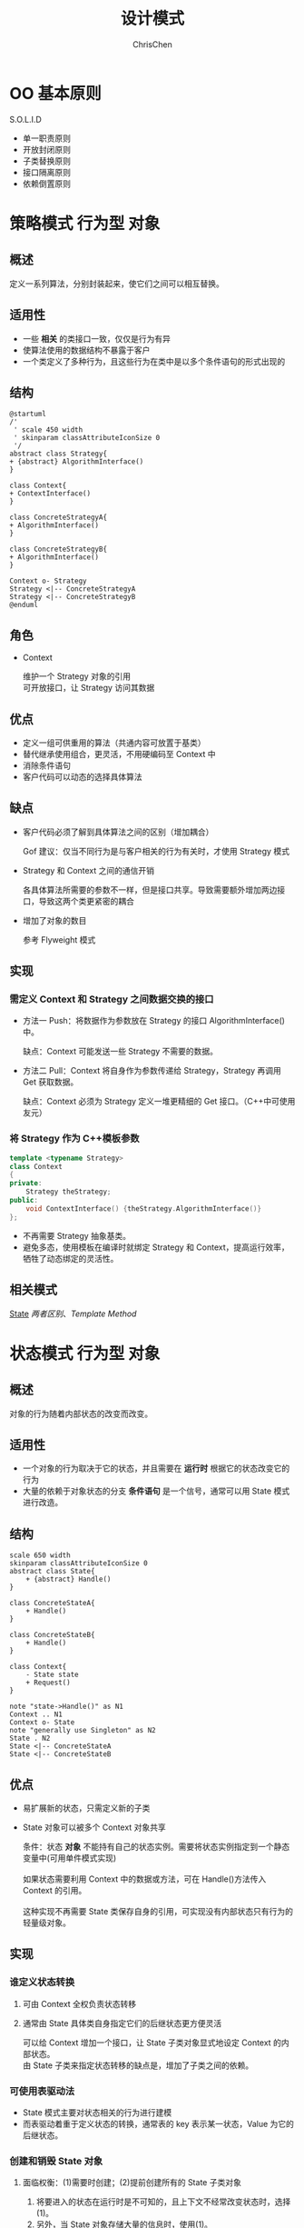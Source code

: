 #+TITLE: 设计模式
#+KEYWORDS: design pattern
#+OPTIONS: H:3 toc:1 num:3 ^:nil
#+LANGUAGE: zh-CN
#+AUTHOR: ChrisChen
#+EMAIL: ChrisChen3121@gmail.com

* OO 基本原则
  S.O.L.I.D

- 单一职责原则
- 开放封闭原则
- 子类替换原则
- 接口隔离原则
- 依赖倒置原则

* 策略模式                                                           :行为型:对象:
<<Strategy>>
** 概述
   定义一系列算法，分别封装起来，使它们之间可以相互替换。

** 适用性
- 一些 *相关* 的类接口一致，仅仅是行为有异
- 使算法使用的数据结构不暴露于客户
- 一个类定义了多种行为，且这些行为在类中是以多个条件语句的形式出现的

** 结构
    #+BEGIN_SRC plantuml :file ../resources/OO/Strategy.png :cmdline -charset UTF-8
      @startuml
      /'
       ' scale 450 width
       ' skinparam classAttributeIconSize 0
       '/
      abstract class Strategy{
      + {abstract} AlgorithmInterface()
      }

      class Context{
      + ContextInterface()
      }

      class ConcreteStrategyA{
      + AlgorithmInterface()
      }

      class ConcreteStrategyB{
      + AlgorithmInterface()
      }

      Context o- Strategy
      Strategy <|-- ConcreteStrategyA
      Strategy <|-- ConcreteStrategyB
      @enduml
    #+END_SRC

#+results:
[[file:../resources/OO/Strategy.png]]

** 角色
- Context
  #+BEGIN_VERSE
  维护一个 Strategy 对象的引用
  可开放接口，让 Strategy 访问其数据
  #+END_VERSE

** 优点
- 定义一组可供重用的算法（共通内容可放置于基类）
- 替代继承使用组合，更灵活，不用硬编码至 Context 中
- 消除条件语句
- 客户代码可以动态的选择具体算法

** 缺点
- 客户代码必须了解到具体算法之间的区别（增加耦合）

  Gof 建议：仅当不同行为是与客户相关的行为有关时，才使用 Strategy 模式

- Strategy 和 Context 之间的通信开销

  各具体算法所需要的参数不一样，但是接口共享。导致需要额外增加两边接口，导致这两个类更紧密的耦合

- 增加了对象的数目

  参考 Flyweight 模式

** 实现
*** 需定义 Context 和 Strategy 之间数据交换的接口
- 方法一 Push：将数据作为参数放在 Strategy 的接口 AlgorithmInterface()中。

  缺点：Context 可能发送一些 Strategy 不需要的数据。

- 方法二 Pull：Context 将自身作为参数传递给 Strategy，Strategy 再调用 Get 获取数据。

  缺点：Context 必须为 Strategy 定义一堆更精细的 Get 接口。（C++中可使用友元）

*** 将 Strategy 作为 C++模板参数
#+BEGIN_SRC cpp
  template <typename Strategy>
  class Context
  {
  private:
      Strategy theStrategy;
  public:
      void ContextInterface() {theStrategy.AlgorithmInterface()}
  };
#+END_SRC
- 不再需要 Strategy 抽象基类。
- 避免多态，使用模板在编译时就绑定 Strategy 和 Context，提高运行效率，牺牲了动态绑定的灵活性。

** 相关模式
[[State][State]] [[diff between strategy and state][两者区别]]、[[Template Method][Template Method]]
* 状态模式                                                           :行为型:对象:
<<State>>
** 概述
对象的行为随着内部状态的改变而改变。

** 适用性
- 一个对象的行为取决于它的状态，并且需要在 *运行时* 根据它的状态改变它的行为
- 大量的依赖于对象状态的分支 *条件语句* 是一个信号，通常可以用 State 模式进行改造。

** 结构
#+BEGIN_SRC plantuml :file ../resources/OO/State.png :cmdline -charset UTF-8
  scale 650 width
  skinparam classAttributeIconSize 0
  abstract class State{
      + {abstract} Handle()
  }

  class ConcreteStateA{
      + Handle()
  }

  class ConcreteStateB{
      + Handle()
  }

  class Context{
      - State state
      + Request()
  }

  note "state->Handle()" as N1
  Context .. N1
  Context o- State
  note "generally use Singleton" as N2
  State . N2
  State <|-- ConcreteStateA
  State <|-- ConcreteStateB
#+END_SRC

#+results:
[[file:../resources/OO/State.png]]

** 优点
- 易扩展新的状态，只需定义新的子类
- State 对象可以被多个 Context 对象共享
   #+BEGIN_VERSE
   条件：状态 *对象* 不能持有自己的状态实例。需要将状态实例指定到一个静态变量中(可用单件模式实现)

   如果状态需要利用 Context 中的数据或方法，可在 Handle()方法传入 Context 的引用。

   这种实现不再需要 State 类保存自身的引用，可实现没有内部状态只有行为的轻量级对象。
   #+END_VERSE

** 实现
*** 谁定义状态转换
1) 可由 Context 全权负责状态转移
2) 通常由 State 具体类自身指定它们的后继状态更方便灵活
   #+BEGIN_VERSE
   可以给 Context 增加一个接口，让 State 子类对象显式地设定 Context 的内部状态。
   由 State 子类来指定状态转移的缺点是，增加了子类之间的依赖。
   #+END_VERSE

*** 可使用表驱动法
- State 模式主要对状态相关的行为进行建模
- 而表驱动着重于定义状态的转换，通常表的 key 表示某一状态，Value 为它的后继状态。

*** 创建和销毁 State 对象
**** 面临权衡：(1)需要时创建；(2)提前创建所有的 State 子类对象
1) 将要进入的状态在运行时是不可知的，且上下文不经常改变状态时，选择(1)。
2) 另外，当 State 对象存储大量的信息时，使用(1)。
3) 当状态频繁变化时，第(2)种方法更好。Context 对象需保存所有 State 子类对象的引用(不宜扩展)。

** 相关模式
[[Strategy][Strategy]]、[[Template Method][Template Method]]
*** 与 Strategy 模式的区别
<<diff between strategy and state>>
意图：
    - Strategy 定义的是一组平行的算法，这些算法有着共同的目标。
    - State 模式更关注根据内在状态的不同，执行不同的行为，这些行为可能目的完全不同。
客户角度：
    - State 模式：通常的用法，状态通常跟着 Context 的行为而改变，对客户来说状态转换规则是不可见的。
    - Strategy 模式：为了灵活，通常是由客户来指定具体的策略。
总结：
    - Strategy 模式提供了一个继承之外更具弹性的替换方案。
    - State 模式更多的用来避免 Context 中过多的分支语句。

* 观察者模式                                                         :行为型:对象:
<<Observer>>
** 概述
定义对象之间一对多的依赖，当一个对象状态发生变化时，所有依赖于它的对象都得到通知。

** 结构
#+BEGIN_SRC plantuml :file ../resources/OO/Observer.png :cmdline -charset UTF-8
  scale 720 width
  skinparam classAttributeIconSize 0
  abstract class Subject {
      + {abstract}Attach(observer)
      + {abstract}Detach(observer)
      + Notify()
  }

  abstract class Observer {
      + {abstract}Update()
  }

  class ConcreteSubject {
      - subjectState
      + GetState()
      + SetState()
  }

  class ConcreteObserver {
      - observerState
      + Update()
  }

  note "In Update():\nobserverState = subject->GetState()" as N1

  Subject "1..*" o- Observer
  Subject <|.. ConcreteSubject
  Observer <|.. ConcreteObserver
  ConcreteSubject <- ConcreteObserver
  ConcreteObserver . N1
#+END_SRC

#+results:
[[file:../resources/OO/Observer.png]]

当一个观察者接收到改变指示后，流程图如下所示：

#+BEGIN_SRC plantuml :file ../resources/OO/ObserverSeq.png :cmdline -charset UTF-8
  scale 500 width
  aConcreteSubject <- aConcreteObserver : SetState()
  activate aConcreteSubject

  aConcreteSubject <- aConcreteSubject : Notify()
  activate aConcreteSubject

  aConcreteSubject -> aConcreteObserver : Update()
  activate aConcreteObserver
  aConcreteSubject <- aConcreteObserver : GetState()
  deactivate aConcreteObserver
  aConcreteSubject -> anotherConcreteObserver : Update()
  activate anotherConcreteObserver
  aConcreteSubject <- anotherConcreteObserver : GetState()
  deactivate anotherConcreteObserver

  deactivate aConcreteSubject
  deactivate aConcreteSubject
#+END_SRC

#+results:
[[file:../resources/OO/ObserverSeq.png]]

** 优点
- Subject 和 Observer 间是抽象耦合
  #+BEGIN_VERSE
  因为是非紧密耦合，Subject 和 Observer 可以来自于系统中的不同的抽象层次
  低层次 Subject 一样可以通知高层次 Observer，使用该模式不会破坏系统层次
  这就是抽象 Subject 和 Observer 的作用。
  #+END_VERSE

** 缺点
- 来自某一观察者的意外更新
  #+BEGIN_VERSE
  某个观察者更新了主题的状态，导致其他观察者也发生了改变。
  如果更新准则定义或维护不当，常常会引起错误的更新。
  #+END_VERSE

** 实现
*** 主题与观察者的关联方式
- 主题跟踪观察者最简单的方式是保存观察者们的引用
- 另一种方式是维护一份主题与观察者之间的映射表

*** 观察多个主题
#+BEGIN_VERSE
某些情况下，观察多个主题是有意义的，例如：一个表格对象依赖于多个数据源。
需要扩展 Update 接口使观察者知道是哪一个主题送来的。
主题可以简单的将自己作为观察者 Update 接口的参数，让观察者知道应去检查哪一个目标。
#+END_VERSE

*** 谁触发更新
Notify 谁来调用？

- 由主题对象的状态设定操作自动调用。
  - 优点：客户不需要调用 Notify。
  - 缺点：多个连续的设定操作会产生多次连续更新，可能效率较低。(关键还是要看需求：在更新状态的时候是否需要通知)

- 客户负责调用 Notify
  - 优点：客户可以在一系列状态设定操作之后一次性通知更新。
  - 缺点：给客户增加了触发更新的责任。客户忘记的话，容易出错。

*** 主题删除时，应通知观察者置空主题引用

*** 在发出通知前，确保主题的状态自身是一致的
反例如下：
#+begin_src c++
  void MySubject::Operation (int newValue)
  {
    BaseClassSubject::Operation(newValue);//先触发了通知
    _myInstVar += newValue;//后修改自身状态
  }
#+end_src
可以使用[[Template Method][模板方法]]发送通知来避免这种错误。(模板方法规定好修改状态和触发通知的顺序)

*** 推拉模型的取舍
- 推模型(大多数情况使用它)
  - Update 参数传入的信息可能有很多，并非是所有观察者都需要的。
  - 主题对观察者所需要的信息的假定并不总是正确。

- 拉模型
  - Update 传入主题的引用。
  - 观察者自己向主题获取信息。
  - 缺点：可能需要调用多个接口以搜集全观察者自己需要的状态。(耦合度增加)

*** 只关注感兴趣的改变
扩展主题的注册接口，加入 interest 参数
#+begin_src c++
//主题
void Subject::Attach(Observer*, Aspect& interest);
//观察者
void Observer::Update(Subject*, Aspect& interest);
#+end_src

*** 封装复杂的更新语义(ChangeManager)
#+BEGIN_VERSE
当主题与观察者之间的依赖关系特别复杂时，
需要一个 ChangeManager 对象来维护这些关系。

目的：尽量减少观察者反映其主题的状态变化所需的工作量。
例子：如果一操作涉及到几个主题，就必须保证所有的主题都更改完了，再
一并通知它们的观察者。
#+END_VERSE

该对象主要有 *三个职责* ：
- 管理主题与观察者之间的映射表，提供接口来维护这个映射表。
- 定义一个特定的更新策略。
- 根据一个主题的请求，更新所有它的观察者。
详细参考：[[ChangeManager Observer][基于 ChangeManager 的 Observer 模式]]

** 扩展
<<ChangeManager Observer>>
基于 ChangeManager 的 Observer 模式
#+BEGIN_SRC plantuml :file ../resources/OO/ObserverWithChangeManager.png :cmdline -charset UTF-8
  scale 800 width
  skinparam classAttributeIconSize 0
  abstract class Subject {
      + {abstract}Attach(observer)
      + {abstract}Detach(observer)
      + Notify()
  }

  abstract class ChangeManager {
      - SubjectObserverMap
      + {abstract}Register(Subject, Observer)
      + {abstract}Unregister(Subject, Observer)
      + {abstract}Notify()
  }

  class SimpleChangeManager
  class DAGChangeManager

  abstract class Observer {
      + {abstract}Update(subject)
  }

  note "chman->Notify()" as N1
  note "foreach s in subjects\n  foreach o in s.objects\n    o->Update(s)" as N2
  note "Step1: mark all observers to update\n update all marked observers" as N3

  Subject -o "1..*" ChangeManager
  Subject "chman" -> ChangeManager
  N1 . Subject
  ChangeManager "1..*" o- Observer
  ChangeManager <|.. SimpleChangeManager
  ChangeManager <|.. DAGChangeManager
  SimpleChangeManager .. N2
  DAGChangeManager .. N3
#+END_SRC

#+results:
[[file:../resources/OO/ObserverWithChangeManager.png]]

具体更新策略由具体的 ChangeManager 来决定：
- SimpleChangeManager 总是更新每一个主题的所有观察者
- DAGChangeManager 实现多个主题变更时，只更新观察者一次

** 相关模式
- ChangeManager 是一个 Mediator 模式的实例
- ChangeManager 通常是 Singleton 模式

* 模板方法                                                            :行为型:类:
<<Template Method>>
** 概述
#+BEGIN_VERSE
最基本的设计模式，代码复用的基本技术
定义一系列算法的骨架，将其中的一些步骤延迟到子类中。
使子类可以不改变一个算法的结构，而重定义算法的某些特定步骤。
#+END_VERSE
** 适用性
- 多个子类中存在一些公共行为，需要提取出来，做法如下：
  1) 识别代码中不同部分
  2) 提取出新的函数
  3) 用一个新的模板方法替换原算法(公共部分放于其中)
- 控制子类扩展，模板方法只在特定点调用子类方法
** 结构
#+BEGIN_SRC plantuml :file ../resources/OO/TemplateMethod.png :cmdline -charset UTF-8
  scale 180 width
  skinparam classAttributeIconSize 0
  abstract class AbstractClass {
      + TemplateMethod()
      + {abstract} PrimitiveOperation1()
      + {abstract} PrimitiveOperation2()
  }

  class ConcreteClass {
      + PrimitiveOperation1()
      + PrimitiveOperation2()
  }

  AbstractClass <|-- ConcreteClass
#+END_SRC

#+results:
[[file:../resources/OO/TemplateMethod.png]]

** 优点
- 提供了反向的控制结构。即"好莱坞法则"："别找我们，我们找你。"。
  #+BEGIN_VERSE
  即高层组件调用低层组件，低层组件不能调用高层组件。
  但并非低层组件一定不能调用高层组件，最重要的是避免让
  高层组件和低层组件之间有明显的环状依赖。
  #+END_VERSE
- 一个模板方法整合了一系列操作，从而减少了需要客户程序调用的接口数。
- 客户代码只依赖于模板方法基类，不依赖于具体类，减少整个系统的 *依赖* 。

** 实现
- hook operations
  提供缺省[fn:1]的行为，子类在必要时拓展。例如：
  #+begin_src c++
    void AbstractClass::TemplateMethod()
    {
      Operation1();
      Operation2();
      Hook1();
      if (HookFileExisted())
	{
	  Operation3();
	}
    }

    bool AbstractClass::HookFileExisted()
    {
      return true;
    }
  #+end_src
  #+BEGIN_VERSE
  *重要* ：模板方法应该指明哪些操作是钩子(可被重定义)，哪些操作是抽象操作(必须被重定义)。
  可以做一个命名约定
  需被重定义的操作加上前缀"Do"
  钩子方法加上前缀"Hook"
  #+END_VERSE

** 相关模式
- Factory Method 常被模板方法调用。
- Strategy 使用委托来改变整个算法，模板方法使用继承来改变算法的一部分。

* 装饰者模式                                                         :行为型:对象:
<<Decorator>>
** 概述
动态地给一个对象添加一些额外的职责。提供了比继承更大的灵活[fn:2]。

** 结构
#+BEGIN_SRC plantuml :file ../resources/OO/Decorator.png :cmdline -charset UTF-8
  scale 650 width
  skinparam classAttributeIconSize 0
  abstract class Component {
      + {abstract} Operation()
  }

  class ConcreteComponent {
      + Operation()
  }

  note "optional" as N1
  note "component->Operation()" as N2
  abstract class Decorator {
      + {abstract} Operation()
  }

  class ConcreteDecoratorA {
      + addedState
      + Operation()
  }

  class ConcreteDecoratorB {
      + Operation()
      + AddedBehavior()
  }

  Component <|-- ConcreteComponent
  Component <|-- Decorator
  Decorator <|-- ConcreteDecoratorA
  Decorator <|-- ConcreteDecoratorB
  N1 .. Decorator
  Decorator . N2
#+END_SRC

#+results:
[[file:../resources/OO/Decorator.png]]

- 使用继承的目的是为了达到类型匹配，使用户在使用 Decorator 对象时，与使用 Component 一样。

** 优点
- 比静态继承更灵活，在运行时添加职责。
- 继承在添加一些共通职责时，容易产生类爆炸。Decorator 添加的职责大多数情况下能重用。
- 使结构层次较高的类更简洁。不依赖于现有已扩展的 Decorator 类，定义新类型的 Decorator 很容易。

** 缺点
- 使用装饰时不应该依赖于对象标识。被装饰了的组件与这个组件本身就对象标识而言，是有区别的。
- 产生很多小对象。对于不了解系统的人，难以学习，排错也比较困难。

** 实现
1) 接口一致性。所有的 Component 和 Decorator 必须有一个公共的父类。
2) 抽象的 Decorator 基类是可选的。仅需添加一个职责时，无需 Decorator 基类。
3) 保持 Component 类的简单性。公共父类仅定义接口，尽量避免加入子类并不需要的职责。

** 相关模式
*** 与 Strategy 的比较：
- Decorator 可看做一个对象的 *外壳* 。
- Strategy 则是改变对象的内核。
  #+BEGIN_VERSE
  当 Component 基类很 *庞大* 时，使用 Decorator 代价太高，Strategy 模式更好一些。
  比如，绘制边框的职责，既可以使用 Decorator 模式包一层外壳，
  也可以使用 Border 对象专门负责，再组合进 Context。
  #+END_VERSE

*** Composite 模式
#+BEGIN_VERSE
可以将装饰视为一个退化的、仅有一个组件的组合。
另外，它的目的在于添加职责，而 Composite 目的在于对象聚合。
#+END_VERSE

* 单件模式                                                           :创建型:对象:
<<Singleton>>
** 概述
保证类仅有一个实例，并提供该实例的全局访问点。
** 适用性
- 当类只能有一个实例
- 当这个唯一实例需要通过子类化扩展
** 结构
#+BEGIN_SRC plantuml :file ../resources/OO/Singleton.png :cmdline -charset UTF-8
  scale 200 width
  skinparam classAttributeIconSize 0
  class Singleton {
      - {static} Singleton uniqueInstance
      - Singleton()
      - ~Singleton()
      + {static} Singleton GetInstance()
      + SingletonOperation()
  }
#+END_SRC

#+results:
[[file:../resources/OO/Singleton.png]]

** 优点
- *受控访问*
- 起到命名空间的作用
  #+BEGIN_VERSE
  对全局变量的一种改进，全局变量会污染名空间(容易重名)。
  支持静态类的语言，使用静态类解决该问题更简单。
  #+END_VERSE


- 可以被 *继承* 扩展。
- 可扩展单例为 *多个实例*

  允许 Singleton 类可以管理多个实例（池类技术）。

** 实现
#+begin_src cpp
  class Singleton
  {
  public:
      static Singleton* GetInstance();
  protected:
      Singleton() : _instance(NULL);//隐藏的构造函数
  private:
      static Singleton* _instance;
  };

  Singleton* Singleton::GetInstance ()
  {
      if (_instance == NULL) _instance = new Singleton;
      return _instance;
  }
#+end_src
*** 同步问题
#+BEGIN_VERSE
为了保证在多线程环境下只创建一个实例，需要对 GetInstance 方法做同步处理。

简单的方法：直接将 GetInstance 方法声明为 synchronized。

这样的做法有个问题：
我们需要同步的只是 GetInstance 内部负责创建实例的区块，
对整个函数进行同步，如果函数体内内容较多且外部调用很频繁，
开销会很大。

应该只同步创建实例的区块(java 示例)：
#+END_VERSE
#+begin_src java
  public class Singleton
  {
      private static Singleton uniqueInstance;
      private Singleton() {}
      public static Singleton GetInstance() {
	  if (uniqueInstance == null) { //判断是否要进入负责创建实例的同步模块
	      synchronized (Singleton.class) {//仅一个线程执行此区块，确保只创建一个实例。
		  if (uniqueInstance == null) {
		      uniqueInstance = new Singleton();//对于同步数据，当你的写入依赖于读取的内容的时候，要小心。
		  }
	      }
	  }
	  return uniqueInstance;
      }
  }
#+end_src
*** 继承问题
问题：子类的单件实例化在何处实现？

- 在父类的 GetInstance 中决定使用哪一个单件子类。
  #+BEGIN_VERSE
  可以传入参数，使用条件语句在运行时期选择适合的子类。
  局限在于硬性限定了可能的 Singleton 子类的集合。
  优点：支持多态，运行时指定子类。
  #+END_VERSE

- 将 GetInstance 类从父类中剥出，并将它放入子类。
  #+BEGIN_VERSE
  客户代码通过类名调用 GetInstance 自行决定使用哪个子类。
  编译时决定使用哪个子类，非运行时，不够灵活。
  #+END_VERSE

- 使用设定文件(或注册表等)记录单件类。

  GetInstance()读取相关配置项，通过映射表找到相对应的单件类。

** 与静态类比较
*** 概念上的理解
静态类是单件模式的一种特殊实现方式。
- 静态类更多的用于与特定实例无关的 *全局* 属性和 *全局* 方法的分类(起到命名空间的作用)。
- 而单件的概念是确实需要一个实例，而且实例只能有一个。比如：注册表对象，线程池对象。

*** 创建的时间
- 静态类在编译时创建
- 单件模式的类在运行时创建(创建的时机在一定程度上可选)

*** 扩展性
- 静态类不能被继承，也无法继承其他类。(如果该类需要实现一些接口，则不能使用静态类)
- 单件类可以被继承扩展
- 如需要从一个实例变为多个实例，静态类做不到。单件类可以扩展满足要求 *更灵活*

*** 总结
- 静态类更多地用于对全局方法、全局变量的分类组织。
- 单件模式表示有且仅有一个对象。单件类可以被继承，易于扩展。

#+BEGIN_VERSE
当对于是否使用单件模式没把握的时候，使用单件类更好一些。
原因：静态类改成实例类，会改变接口，从而影响所有的客户代码。
#+END_VERSE

** 相关模式
经常使用 Singleton 模式的其他模式：
- [[Abstract Factory][Abstract Factory]]
- [[Builder][Builder]]
- Prototype

* 工厂模式                                                           :创建型:对象:
<<Factory>>
** 简单工厂方法
<<SimpleFactory>>
*** 结构
#+BEGIN_SRC plantuml :file ../resources/OO/SimpleFactory.png :cmdline -charset UTF-8
  scale 350 width
  skinparam classAttributeIconSize 0
  class SimpleFactory{
      + Product Create(type)
  }
  abstract class Product
  class ConcreteProduct

  SimpleFactory .> Product
  Product <|-- ConcreteProduct
#+END_SRC

#+results:
[[file:../resources/OO/SimpleFactory.png]]

** 工厂方法
<<Factory Method>>
*** 概述
定义一个用于创建对象的接口，让子类决定实例化哪个产品。

*** 结构
#+BEGIN_SRC plantuml :file ../resources/OO/FactoryMethod.png :cmdline -charset UTF-8
  scale 420 width
  skinparam classAttributeIconSize 0

  abstract class Creator{
      + {abstract}Product FactoryMethod()
  }

  class ConcreteCreator{
      + Product FactoryMethod()
  }

  abstract class Product
  class ConcreteProduct

  Creator <|-- ConcreteCreator
  Product <|-- ConcreteProduct
  ConcreteProduct <. ConcreteCreator
#+END_SRC

#+results:
[[file:../resources/OO/FactoryMethod.png]]

*** 实现
- 避免子类化
  #+BEGIN_VERSE
  工厂方法一个潜在的问题是它们可能仅为了创建适当的 Product 对象
  而迫使你创建 Creator 子类，C++中可以提供使用模板避免子类化。
  #+END_VERSE
  #+BEGIN_SRC cpp
    class Creator
    {
    public:
	virtual Product* Create() = 0;
    };

    template <class T>
    class StandardCreator : public Creator
    {
    public:
	virtual Product* Create();
    };

    template <class T>
    Product* StandardCreator<T>::Create()
    {
	return new T;
    }
  #+END_SRC

*** 相关模式
- Abstract Factory 经常使用工厂方法来实现。
- 工厂方法通常在 Template Method 中被调用。

  模板方法指定一系列的具体步骤，而创建对象的一步委托给工厂方法。

- Prototype 不需要创建 Creator 的子类。

  但会要求一个针对 Product 类的 Initialize 操作。Creator 使用 Initialize 来初始化对象。

- 与简单工厂方法的比较
  #+BEGIN_VERSE
  简单工厂在 SimpleFactory 的 create 方法中，使用类似 Switch 语句来根据参数制造产品。
  缺点在于，switch 不容易扩展，并且 SimpleFactory 需要知道所有的产品类，耦合紧密。
  #+END_VERSE

** 抽象工厂
<<Abstract Factory>>
*** 概述
提供创建一系列产品族的接口，而无需指定各产品的具体类。

*** 角色
- ConcreteFactory

  负责创建各产品对象，每一个具体工厂类都代表一种产品之间的组合。

*** 结构
#+BEGIN_SRC plantuml :file ../resources/OO/AbstractFactory.png :cmdline -charset UTF-8
  scale 900 width
  skinparam classAttributeIconSize 0
  class Client
  abstract class AbstractFactory{
      + {abstract} AbstractProductA CreateProductA()
      + {abstract} AbstractProductB CreateProductB()
  }

  class ConcreteFactory1{
      + AbstractProductA CreateProductA()
      + AbstractProductB CreateProductB()
  }

  class ConcreteFactory2{
      + AbstractProductA CreateProductA()
      + AbstractProductB CreateProductB()
  }

  abstract class AbstractProductA
  class ProductA1
  class ProductA2
  abstract class AbstractProductB
  class ProductB1
  class ProductB2

  Client --> AbstractFactory
  Client --> AbstractProductA
  Client --> AbstractProductB

  AbstractFactory <|-- ConcreteFactory1
  AbstractFactory <|-- ConcreteFactory2

  AbstractProductA <|-- ProductA1
  AbstractProductA <|-- ProductA2

  AbstractProductB <|-- ProductB1
  AbstractProductB <|-- ProductB2
#+END_SRC

#+results:
[[file:../resources/OO/AbstractFactory.png]]

*** 优点
- *使得易于交换产品系列*

  通过替换具体的工厂类，来改变产品系列。

- *有利于产品的一致性*

  当一系列产品被设计成一起工作时，抽象工厂可以保证一个应用一次只能使用同一系列的对象。

*** 缺点
- *难以支持新种类的产品*
  #+BEGIN_VERSE
  AbstractFactory 接口定义了可以被创建的产品集合。支持新的产品种类，
  就需要扩展接口，还涉及到所有子类的改变。[[extendable concrete factory][解决办法]]
  #+END_VERSE

*** 实现
- 将具体工厂作为单件

  一般每个产品系列只需一个 ConcreteFactory 的实例。

- 创建产品。
  #+BEGIN_VERSE
  AbstractFactory 只声明创建产品的接口。
  如果有多个可能的产品系列，具体工厂也可以使用 Prototype 模式来实现。
  具体工厂使用产品系列中每一个产品的原型实例来初始化，
  且它通过复制它的原型来创建新的产品。

  基于原型的好处：不是每个新的产品系列都需要一个新的具体工厂类。
  #+END_VERSE

<<extendable concrete factory>>
- 定义可扩展的工厂
  #+BEGIN_VERSE
  加入新产品需要扩展接口，影响子类。
  一个更灵活但不太安全的设计是给创建对象的操作增加一个参数。
  AbstractFactory 只提供一个 Create 操作，用参数指定要创建的产品。
  由于产品种类各不相同，此方法只适用于动态类型语言。

  当所有对象都有相同的基类，且产品对象可以安全的强转成正确的
  类型时。才能在 C++这样的静态类型语言中使用。

  此方法有个本质的问题，因为返回的都是 Object 基类，客户无法区分
  或对一个产品类别进行安全的假定。需要 dynamic_cast 去转换，这种
  自上向下类型的转换并不总是安全的。

  总结：这是一个典型的高度灵活和更高安全性的权衡问题。
  #+END_VERSE

*** 相关模式
- Abstract Factory 通常用[[Factory Method][工厂方法]]实现，也可用 Prototype 实现。
- 一个具体的工厂通常是一个[[Singleton][单件]]。

* 命令模式                                                           :行为型:对象:
<<Command>>
** 概述
#+BEGIN_VERSE
将请求封装成对象，实现统一的 Execute()接口，从而可以使用不同的请求
实例对其他对象进行参数化。

典型的例子：
Button 控件，对控件设计者来说，只知道 Button 按下应该会发生
些什么，但具体会发生什么一无所知。只能由使用者来决定。
#+END_VERSE

** 适用性
- *回调机制* 的一个面向对象的替代品

- 支持对请求排队

- 支持撤销操作
  #+BEGIN_VERSE
  Excute()在实施操作前记录状态，Undo()利用该记录状态取消之前执行的操作。
  将执行完的命令对象加入一个历史列表，可通过 *向前/向后遍历* 实现
  一系列的 *Undo/Redo* 。
  #+END_VERSE

- 命令对象支持 *持久化*
  #+BEGIN_VERSE
  方法：添加 Store()和 Load()接口
  在执行一些列命令前，调用 Store()对命令对象进行序列化和持久化操作。
  一旦系统崩溃，可以使用 Load()复原命令对象，并重新执行。
  #+END_VERSE

- 支持事务处理

** 结构
#+BEGIN_SRC plantuml :file ../resources/OO/Command.png :cmdline -charset UTF-8
  scale 550 width
  skinparam classAttributeIconSize 0
  class Client
  class Invoker
  class Receiver{
      + Action()
  }
  abstract class Command{
      + {abstract} Execute()
      + {abstract} Undo()
  }
  class ConcreteCommand{
      + Execute()
      + Undo()
      - state
  }

  note right of ConcreteCommand
  receiver->Action();
  end note

  Client --> Receiver
  Receiver <- "receiver" ConcreteCommand
  Client ..> ConcreteCommand
  Command <|-- ConcreteCommand
  Command -o Invoker
#+END_SRC

#+results:
[[file:../resources/OO/Command.png]]

** 角色
- Client
  #+BEGIN_VERSE
  负责创建具体命令对象并指定它的接收者。
  存储命令对象到某个媒介。
  #+END_VERSE

- Invoker 从存储媒介中获取命令对象，并执行。

** 优点
1) 增加新的 Command 很容易。
2) 将调用命令的对象与知道如何实现该命令相关操作的对象解耦。
3) Command 对象和其他对象一样支持扩展。
4) 支持 MacroCommand。复合命令是 Composite 模式的一个实例。

** 实现
- 一个命令对象职责可大可小。
   - 最小职责仅确定一个接收者和执行该请求的动作
   - 职责也可以大到负责处理所有的功能，不需要接收者，直接包含具体动作。(当没有合适的接收者时使用)
- 实现 undo 和 redo

  ConcreteCommand 类需要存储额外的状态信息，包括：

  - 接收者对象
  - 接收者接口执行操作的参数
  - 接收者的状态值

- 使用 C++模板
  #+BEGIN_VERSE
  好处：避免每一个动作和接收者都创建一个 Command 子类。
  问题：1) 不支持撤销操作 2) 无法向接收者的执行接口传入参数
  #+END_VERSE
** 相关模式
- Composite 可被用来实现宏命令。
- Memento 模式可用来保持一个状态，命令对象用该状态来取消之前执行效果。

* 适配器模式                                                      :类:对象:结构型:
<<Adapter>>
** 概述
#+BEGIN_VERSE
将一个或多个类的接口转换成用户希望的接口。别名 Wrapper。
现有类的接口与用户希望的接口通常是固定的，无法改变。
#+END_VERSE

** 结构
*** 类适配器
#+BEGIN_SRC plantuml :file ../resources/OO/ClassAdapter.png :cmdline -charset UTF-8
  scale 450 width
  skinparam classAttributeIconSize 0
  class Client
  abstract class Target{
      + {abstract} Request()
  }
  class Adaptee{
      + SpecificRequest()
  }
  class Adapter{
      + Request()
  }

  note left of Adapter
  SpecificRequest()
  end note

  note "可用私有继承" as N1

  Client -> Target
  Target <|.. Adapter
  Adaptee <|-- Adapter
  Adaptee .. N1
  N1 .. Adapter
#+END_SRC

#+results:
[[file:../resources/OO/ClassAdapter.png]]

*** 对象适配器
将 Adapter 与 Adaptee 之间的继承关系变为了组合。
#+BEGIN_SRC plantuml :file ../resources/OO/InstanceAdapter.png :cmdline -charset UTF-8
  scale 520 width
  skinparam classAttributeIconSize 0
  class Client
  abstract class Target{
      + {abstract} Request()
  }
  class Adaptee{
      + SpecificRequest()
  }
  class Adapter{
      + Request()
  }

  note left of Adapter
  adaptee->SpecificRequest()
  end note


  Client -> Target
  Target <|.. Adapter
  Adaptee <-- "adaptee" Adapter
#+END_SRC

#+results:
[[file:../resources/OO/InstanceAdapter.png]]

** 角色
- Target
  定义了满足用户需要的接口

** 实现细节
*** 类适配器还是对象适配器？
- 重定义 Adaptee 的行为
  #+BEGIN_VERSE
  类适配器可以方便地重定义 Adaptee 的部分行为。
  对象适配器可能需要通过[[Decorator]]模式先拓展 Adaptee。
  #+END_VERSE

- 适配多个 Adaptee？
  #+BEGIN_VERSE
  类适配器只能适配一个 Adaptee。
  对象适配器支持多个。
  #+END_VERSE

*** 双向适配器增加透明性
#+BEGIN_VERSE
适配器因为改变了接口，Adapter 对象与 Adaptee 对象不兼容(提示：[[Decorator]]兼容)。
原本使用 Adaptee 对象的用户就无法使用 Adapter 对象。
可使用双向适配器，在实现 Target 的同时，保留原本 Adaptee 的接口。
#+END_VERSE

** 相关模式
- [[Bridge][Bridge]]模式的结构与其有些相似，但意图不同。Bridge 的目的是将接口部分与实现部分分离。
- [[Decorator][Decorator]]模式为类增加职责，不改变 *原先* 的接口。
- 透明性比[[Adapter][Adapter]]好，并支持递归组合。
- [[Proxy][Proxy]]模式在不改变其接口的条件下，为另一个对象定义了一个代理。
- [[Facade][Facade]]模式将一个或多个不同对象的复杂接口进行简化。
* 代理模式                                                           :对象:结构型:
<<Proxy>>
** 概述
控制和管理访问
** 适用性
1) *远程代理* 代理类隐藏网络层的实现，本地调用代理类就如同调用本地对象一样。
2) *虚代理* 创建开销很大的对象时使用。代理类隐藏创建的细节。
3) *保护代理* 用于权限控制。
4) *智能指针*
** 结构
#+BEGIN_SRC plantuml :file ../resources/OO/Proxy.png :cmdline -charset UTF-8
  scale 520 width
  skinparam classAttributeIconSize 0
  class Client
  abstract class Subject{
      + {abstract} Request()
  }
  class RealSubject{
      + Request()
  }
  class Proxy{
      + Request()
  }

  note right of Proxy
  realSubject->Request();
  . . .
  end note


  Client -> Subject
  Subject <|-- RealSubject
  Subject <|-- Proxy
  RealSubject <- Proxy
#+END_SRC

#+results:
[[file:../resources/OO/Proxy.png]]

** 角色
- Proxy

  控制对实体的存取，并可能负责创建和删除实体。

- Subject

  定义 RealSubject 与 Proxy 的共用接口。
** 实现细节
*** C++通过重载->,*运算符实现
#+BEGIN_SRC c++
  Image* ImageProxy::operator-> ()
  {
      return LoadImage();
  }
  Image& ImageProxy::operator* ()
  {
      return *LoadImage();
  }

  int main()
  {
      ImageProxy imageptr;
      imageptr->Draw();//此处实际调用的是 Image 的方法
      (*image).Draw();
      return 0;
  }

#+END_SRC
*** 远程代理
#+BEGIN_VERSE
远程代理不一定都是通过网络调用的，不同地址空间的对象访问也是远程代理。
远程代理一般需要将对象、调用信息序列化，通过 Socket 等协议，通知远程的
服务，然后有远程提供服务的程序，调用实体对象。

Java 中有成套的解决方案，叫做 RMI。
#+END_VERSE
*** 智能指针
- 对指向实际对象的引用计数，引用计数为 0 时，自动释放。
- 第一次引用时，装入内存。
- 访问实际对象前，检查被锁定。

标准库的例子：
#+BEGIN_SRC c++
  #include <memory>
  using namespace std;
  class A {};
  void f()
  {
      auto_ptr<A> ptr(new A);//栈区对象，出栈时释放指针，避免多个函数出口都写释放语句
      try
      {
	  //delete a;
	  return;
      }
      catch (...)
      {
	  //delete a;
      }
      //delete a;
  }
#+END_SRC

*** 虚代理
#+BEGIN_VERSE
对于一些开销很大的对象，可能在实际真正用到的时候，才创建对象。
例如：ImageProxy 构造中什么都不做，而在 Draw 的接口中，才真正创建 Image 对象。
#+END_VERSE

** 相关模式
- [[Adapter][Adapter]]模式：

  主要用于转换接口；而代理模式一般情况下不改变接口，意图不一样。

- [[Decorator][Decorator]]模式：两者结构类似，但意图不同。
  #+BEGIN_VERSE
  装饰者模式支持多层装饰；而代理通常只会添加一层访问控制。
  代理模式通常与实际对象接口保持一致。装饰者通常需要增加接口以达到扩展功能的目的。
  #+END_VERSE

* 外观模式                                                           :对象:结构型:
<<Facade>>
** 概述
为子系统中的一组接口进行简化，提供一组高级接口，使得子系统更加容易使用。
** 适用性
- 为复杂子系统提供一个简单接口，对大部分用户来说足够用，必要时用户一样可以绕过该接口。
- 使客户程序从子系统的各层次实现的细节中解脱出来。
- 多层次结构，可以使用 Facade 模式定义每一层的抽象操作。可以让各层次之间通过 facade 进行通信，简化了各层次之间的依赖关系。
** 结构
#+BEGIN_SRC plantuml :file ../resources/OO/Facade.png :cmdline -charset UTF-8
  scale 450 width
  title <b>Facade Pattern</b>
  package Package <<Folder>> {
      class Facade
      class Class1
      class Class2
      class Class3
      Facade ..> Class1
      Facade ..> Class2
      Facade ..> Class3
  }

  class Client
  Client ..> Facade
#+END_SRC

#+results:
[[file:../resources/OO/Facade.png]]
** 优点
- 实现了用户与子系统之间的 *松耦合* 关系
- 对用户屏蔽子系统结构，更易用
** 实现细节
- 使用抽象类实现 Facade 可以进一步降低客户与子系统的耦合度。
- C++使用 Namespace 可以私有化子系统中的类。
** 相关模式
- [[Abstract Factory][Abstract Factory]]模式可与 Facade 模式一起使用以提供一个单独的创建产品簇的接口。
- Mediator 模式与 Facade 模式的相似之处：都抽象了一些已有的类的功能。但 Mediator 的目的是对同级之间的任意通讯进行抽象。
- 通常来说仅需要一个 Facade 对象，所以 Facade 类定义成 Singleton 类。
* 迭代器模式                                                         :对象:结构型:
<<Iterator>>
** 概述
提供遍历集合对象中各元素的方法，并且不将集合具体的数据结构暴露给用户。
** 适用性
- 遍历访问集合对象的内容，无需暴露它的内部结构。
- 支持对同一集合对象的多种遍历方式。
- 为遍历不同数据结构的集合对象提供统一的接口(即支持多态迭代）。
** 结构
#+BEGIN_SRC plantuml :file ../resources/OO/Iterator.png :cmdline -charset UTF-8
  scale 500 width
  skinparam classAttributeIconSize 0
  class Client
  abstract class Aggregate{
      + {abstract} Iterator CreateIterator()
  }
  abstract class Iterator{
      + {abstract} First()
      + {abstract} Next()
      + {abstract} IsDone()
      + {abstract} CurrentItem()
  }

  class ConcreteAggregate{
      + Iterator CreateIterator()
  }

  class ConcreteIterator

  note "return new ConcreteIterator(this)" as N1

  Client -> Iterator
  Aggregate <- Client
  Aggregate <|-- ConcreteAggregate
  Iterator <|-- ConcreteIterator
  ConcreteAggregate .> ConcreteIterator
  ConcreteAggregate <- ConcreteIterator
  ConcreteAggregate .. N1
#+END_SRC

#+results:
[[file:../resources/OO/Iterator.png]]

** 角色
- Iterator

  定义访问和遍历元素的接口

- ConcreteIterator

  - 实现 Iterator 定义的接口
  - 在遍历集合时，跟踪当前位置

- Aggregate

  定义创建迭代器对象的接口

- ConcreteAggregate

  实现 Aggregate 定义的接口
** 优点
- 支持以不同的方式遍历一个集合，使改变遍历算法变的容易。
- 迭代器将遍历的职责从集合类中剥离出来。维护起来更容易。
- 可以同时对一个集合进行多个遍历，只需多个迭代器实例对象。
** 实现细节
*** 由谁来控制迭代过程？
#+BEGIN_VERSE
由客户来控制的称为外部迭代器(或称为主动迭代器)。
由迭代器自身来控制的，称为内部迭代器(或称为被动迭代器)。
#+END_VERSE

- 外部迭代器

  使用外部迭代器时，客户必须主动推进迭代的步伐。

- 内部迭代器
  #+BEGIN_VERSE
  使用内部迭代器时，客户只需指定一个操作，迭代器保证对集合
  中的每一个元素执行该操作。[fn:3]
  如何指定操作？支持匿名函数和闭包的语言很容易实现。
  C++中通常有两种方法可以选择
  #+END_VERSE
  - 函数指针
    劣势在于如果需要更新某种状态，则需要使用全局变量。
  - 子类生成
    需要定义额外的类来达到目的。[fn:4]

- 权衡
  #+BEGIN_VERSE
  内部迭代器定义好了迭代逻辑，使用起来更方便；
  外部迭代器由于将迭代逻辑交由用户来控制，使用起来更灵活。
  #+END_VERSE

*** 谁定义遍历算法？
- 由集合自身定义
  #+BEGIN_VERSE
  由集合自身定义遍历算法。迭代器仅用来指示当前的位置。这种迭代器称为 *游标* 。

  客户调用 Next()时，需要将游标作为参数传入，Next 操作内部仅改变游标的位置状态。
  可改接口为 SetCursor(index)和 int GetCursor()更容易理解。
  #+END_VERSE
- 由迭代器定义
  #+BEGIN_VERSE
  遍历算法还可以由迭代器定义，优势在于，使得在相同的集合上使用不同的迭代算法、
  或是在不同的集合上使用相同的迭代算法更简单。

  注意：如果遍历算法会用到集合的私有变量，放在迭代器中，则破坏了集合对象的封装性。
  #+END_VERSE
*** 线程安全的迭代器
#+BEGIN_VERSE
现实情况下，可能有多个不同线程创建的迭代器引用同一个集合对象。

解决同步问题的一般做法是：
各迭代器对象需要向集合对象进行注册(可用[[Observer]]模式)，
当改变发生时，集合对象更新每一个迭代器的状态。
#+END_VERSE
*** 关于多态迭代器
- 结构图中所展示的是多态迭代器的实现
  #+BEGIN_VERSE
  也可以不需要迭代器抽象基类，这样在 *工厂方法 CreateIterator* 中
  也就不需要动态 new 出迭代器具体类对象。
  #+END_VERSE

- 多态迭代器是有代价的
  #+BEGIN_VERSE
  因为 *动态* 的分配迭代器对象的本身是有代价的。
  一般情况使用分配在栈区上的具体迭代器即可。
  #+END_VERSE
- 多态意味着需要用 new，也就需要用户负责删除它们，这样容易引发错误。
  #+BEGIN_VERSE
  可以使用[[Proxy]]模式，在栈区创建一个代理迭代器对象，在代理迭代器析构中
  释放具体迭代器对象。不能用工厂是因为工厂只负责对象的创建。
  #+END_VERSE
  #+BEGIN_SRC c++
    IteratorProxy::IteratorProxy(Type type)
    {
      if (type == Type.Reverse) Iterator* m_iter = new ReverseIterator();
      ...;
    }

    IteratorProxy::~IteratorProxy()
    {
      delete m_iter;
    }

    int main()
    {
      IteratorProxy iter(Type.Reverse);
      iter.next();
      ...;
      return 0;
    }

  #+END_SRC


- 仅在必须要使用多态时才使用。

*** 迭代器与集合的紧密耦合
迭代器一般作为集合的一个扩展，两者之间是紧密耦合的。

**** 利用 C++友元实现
#+BEGIN_VERSE
C++中迭代器可作为它的集合类的一个友元，
这样集合类中就不必定义一些只有迭代器才用的到的方法。
当然这破坏了集合类的封装性，但这点仅仅是针对迭代器而言的。

问题：
当定义新的 ConcreteIterator(为了增加新的遍历方式)时，需要为集合类加上另一个友元。

解决办法：
为避免该问题，集合类可定义迭代器父类为友元，
迭代器子类通过包含一些 protected 操作，来访问集合类非公共可见成员。
#+END_VERSE
*** 与[[Composite]]模式的协作
*** 空迭代器
#+BEGIN_VERSE
用于处理边界条件。
一个 NullIterator 的 IsDone()总是返回 true，或者 HasNext()总是返回 false。

提示：
空迭代器更多的用于处理树形结构的集合。
叶结点通常需要一个 NullIterator。
#+END_VERSE
** 相关模式
- 迭代器可在[[Composite][Composite]]模式这样的递归结构上使用。
- 多态迭代器可以通过[[Factory Method][Factory Method]]模式来实例化迭代器子类。
- 迭代器可使用一个 memento 来捕获一个迭代状态，即迭代器内部存储 memento。

* 桥接模式                                                           :对象:结构型:
<<Bridge>>
** 概述
分离抽象部分与实现部分，使得抽象部分也能被改变。
** 适用性
- 多用于需要跨多个平台的 GUI 部分。
** 结构
#+BEGIN_SRC plantuml :file ../resources/OO/Bridge.png :cmdline -charset UTF-8
  scale 800 width
  skinparam classAttributeIconSize 0

  class Client
  abstract class Abstraction {
      + Operation()
  }
  class RefinedAbstraction
  abstract class Implementor {
      + {abstract} OperationImp()
  }
  class ConcreteImplementorA {
      + OperationImp()
  }
  class ConcreteImplementorB {
      + OperationImp()
  }


  note "imp->OperationImp()" as N1

  Client --> Abstraction
  Abstraction <|-- RefinedAbstraction
  N1 . Abstraction
  Abstraction o- Implementor
  Implementor <|-- ConcreteImplementorA
  Implementor <|-- ConcreteImplementorB
#+END_SRC

#+results:
[[file:../resources/OO/Bridge.png]]

** 优缺点
*** 优点
- 将实现解耦，不再与界面(接口)绑定死。
- 接口也可独立扩展。
- 对接口扩展也不会影响到现有客户。
*** 缺点
- 增加架构复杂度
** 实现细节
*** Implementor 具体对象的创建
- 可由 Abstraction 的构造方法的参数，在构造中确定创建哪个对象。
- 可提供缺省的创建，根据需要改变具体对象。
- 代理给其他对象，由其他对象来决定。
  #+BEGIN_VERSE
  比如，由一些 factory 对象来决定，可以使 Abstraction
  和 Implementor 对象彻底解耦。
  #+END_VERSE
** 相关模式
#+BEGIN_VERSE
[[Adapter][Adapter]] 通常在系统设计完成后才会被使用，Bridge 则在系统设计开始
时就被使用，它使得抽象与实现可以独立的进行改变。
#+END_VERSE

* 生成器模式                                                         :创建型:对象:
<<Builder>>
** 概述
将一个复杂对象的创建过程封装起来，提供接口创建复杂对象的各部件。
** 结构
#+BEGIN_SRC plantuml :file ../resources/OO/Builder.png :cmdline -charset UTF-8
  scale 450 width
  skinparam classAttributeIconSize 0
  class Director {
      + Construct()
  }

  abstract class Builder {
      + {abstract} BuildPartA()
      + {abstract} BuildPartB()
  }

  class ConcreteBuilder {
      + BuildPartA()
      + BuildPartB()
      + GetResult()
  }

  class Product

  Director o- Builder
  Builder <|-- ConcreteBuilder
  ConcreteBuilder .> Product
#+END_SRC

#+results:
[[file:../resources/OO/Builder.png]]

** 角色
- Builder

  为创建一个 Product 对象的各个部件指定抽象接口。

- ConcreteBuilder
  - 实现 Builder 的接口以构造和装配该产品的各个部件
  - 定义产品的内部表示，及其各部件的装配过程
  - 提供一个检索产品的接口 GetResult

- Director

  构造一个使用 Builder 接口的对象

** 流程图
#+BEGIN_SRC plantuml :file ../resources/OO/BuilderSeq.png :cmdline -charset UTF-8
  scale 340 width
  activate aClient
  aClient --> aDirector : new()
  activate aDirector
  deactivate aDirector
  aClient --> aConcreteBuilder : new()
  activate aConcreteBuilder
  deactivate aConcreteBuilder
  aClient -> aDirector : Construct()
  activate aDirector
  aDirector -> aConcreteBuilder : BuildPartA()
  activate aConcreteBuilder
  deactivate aConcreteBuilder
  aDirector -> aConcreteBuilder : BuildPartB()
  activate aConcreteBuilder
  deactivate aConcreteBuilder
  aDirector -> aConcreteBuilder : BuildPartC()
  activate aConcreteBuilder
  deactivate aConcreteBuilder
  deactivate aDirector
  aClient -> aConcreteBuilder : GetResult()
  activate aConcreteBuilder
  deactivate aConcreteBuilder
  deactivate aClient
#+END_SRC

#+results:
[[file:../resources/OO/BuilderSeq.png]]

** 效果
- 只需定义一个新的生成器就可以改变产品内部表示
- 创建与表示分开，客户无需知道产品内部的部件类
** 实现
- 产品不是抽象类？

  通常具体生成器生成的产品之间相差很大，不太可能有公有接口。

- 通常缺省 BuildPart 方法什么也不做，但非纯虚方法

** 相关模式
- [[Abstract Factory][Abstract Factory]]着重于多个系列产品对象，生成器专注于创建复杂对象，最后一步才返回产品。
- [[Composite][Composite]]通常是用 Builder 生成的。

* 组合模式                                                           :结构型:对象:
<<Composite>>
** 概述
#+BEGIN_VERSE
将对象组合成树形结构，表现出“整体/部分”的层次。
用户对于单个对象的使用和组合对象的使用具有一致性。
#+END_VERSE

** 结构
#+BEGIN_SRC plantuml :file ../resources/OO/Composite.png :cmdline -charset UTF-8
  scale 400 width
  skinparam classAttributeIconSize 0

  class Client
  abstract class Component {
      + {abstract}Operation()
      + Add(Component)
      + Remove(Component)
      + GetChild(int)
  }

  class Leaf {
      + Operation()
  }

  class Composite {
      + Operation()
      + Add(Component)
      + Remove(Component)
      + GetChild(int)
  }

  Note "forall c in children\n    c.Operation();" as N1

  Client -> Component

  Component <|-- Leaf
  Component <|-- Composite
  Composite .. N1
  Component --o "children" Composite

#+END_SRC

#+results:
[[file:../resources/OO/Composite.png]]

** 角色
- Component
  - 声明组合和叶对象的一致操作 Operation。
  - 在适当情况下，实现所有类的默认行为。
  - 声明用于访问和管理 Component 子部件的接口。
- Composite
  - 实现有子部件的 Operation 行为。
  - 存储子部件。
  - 实现访问和管理子部件的接口。
** 优点
- 简化客户代码，客户可以一致的使用组合对象和叶对象。
  #+BEGIN_VERSE
  用户不关心是何种对象，也就不需要写一些选择语句。
  #+END_VERSE
- 容易增加新类型的组件。

** 实现
- 子部件可保存父部件的引用。
  #+BEGIN_VERSE
  父部件引用也支持[[Chain of Responsibility]]。
  父部件引用一般定义在 Component 类中。
  #+END_VERSE

- 共享组件，可减少对存储的需求。

- 透明性与安全性的权衡
  #+BEGIN_VERSE
  如需更多的透明性，将操作子部件的 Add 操作和 Remove 操作在 Component 类中定义。
  如需更高的安全性，将这些操作在 Composite 类中定义。安全性会需要用到类型转换。
  #+END_VERSE
- 存储子结点的引用集合
  #+BEGIN_VERSE
  对于叶结点而言，会有一定的空间浪费，需考虑。
  #+END_VERSE
- 子部件顺序问题
  #+BEGIN_VERSE
  有时候子结点的顺序可能是有意义的。比如语法分析树。
  这时候需要仔细设计对子结点的访问和管理接口，可使用 Iterator 模式。
  #+END_VERSE
- Composite 存储子结点的数据结构是可选的

** 相关模式
- 部件到父部件的连接使用[[Chain of Responsibility][Chain of Responsibility]]
- [[Decorator][Decorator]]与 Composite 模式很像，事实上他们经常可以一起使用。
- Flyweight 可以帮助实现共享组件。
- [[Iterator][Iterator]]可用来遍历 Composite 子部件。

* 责任链模式
<<Chain of Responsibility>>
** 概述
#+BEGIN_VERSE
使多个对象都有机会处理请求，将这些对象连成一条链，沿着该链传递该请求，
直到有对象处理该请求为止。
通俗点讲，每个处理对象能处理请求就处理掉，否则就扔给下一个处理对象。
#+END_VERSE

** 结构
#+BEGIN_SRC plantuml :file ../resources/OO/ChainOfResponsibility.png :cmdline -charset UTF-8
  scale 400 width
  skinparam classAttributeIconSize 0

  class Client

  abstract class Handler {
      + {abstract} HandleRequest()
  }

  class ConcreteHandler1 {
      + HandleRequest()
  }

  class ConcreteHandler2 {
      + HandleRequest()
  }

  Client -> Handler
  Handler <|-- ConcreteHandler1
  Handler <|-- ConcreteHandler2
  Handler -> "next" Handler
#+END_SRC

#+results:
[[file:../resources/OO/ChainOfResponsibility.png]]

** 适用性
- 经常被用来处理鼠标键盘事件。
- 过滤器的实现可参考责任链模式。

** 优点
- 降低耦合度

  请求者不关心谁处理了请求。责任链中对象也无需知道链结构。

- 可以动态地增加修改 Handler 对象

** 缺点
- 不保证请求一定会被处理。
- 不容易观察运行时特征，不利于除错。

** 实现
*** 后继者实现
#+BEGIN_VERSE
通常 Handler 类维护后继者链接，并提供默认实现向后继者转发请求。
如果 ConcreteHandler 类对该请求不感兴趣，它只需要用到默认实现转发请求即可。
#+END_VERSE

*** 请求的表示
- 单一类型请求

  通过一个 hard-coded 操作调用，这种方式方便安全。

- 多个类型的一组请求

  处理函数参数需要一个请求码，用条件语句区分请求码以分派请求。

- 使用独立的请求对象

*** 终极 Handler
责任链不保证请求一定会被处理，可以在最后加个终极处理器处理这种情况。


** 相关模式
#+BEGIN_VERSE
责任链通常与[[Composite][Composite]]一起使用。一个部件的后继者可以是它的父部件。
子部件能处理则处理，不能处理则一层层交由父部件处理。
#+END_VERSE

* 一些 OO 提示
** 活用空对象来避免 null 值检查
#+begin_src cpp
  class Object
  {
  public:
      vitual void DoSomething() = 0;
  };

  class NullObject : public Object
  {
  public:
      void DoSomething();
  };

  void NullObject::DoSomething()
  {
      //do nothing
  }
#+end_src

* Footnotes

[fn:1] hook 操作缺省经常是一个空操作。空操作的意义：某些子类可能需要一些"特别"的操作，而大部分子类不需要。

[fn:2] 继承是在编译时静态扩展父类的职责，装饰者模式是动态的添加职责。

[fn:3] 实现 MapReduce 中"Map"的一种方式。

[fn:4] 具体代码示例参照《Gof 设计模式》5.4 10
